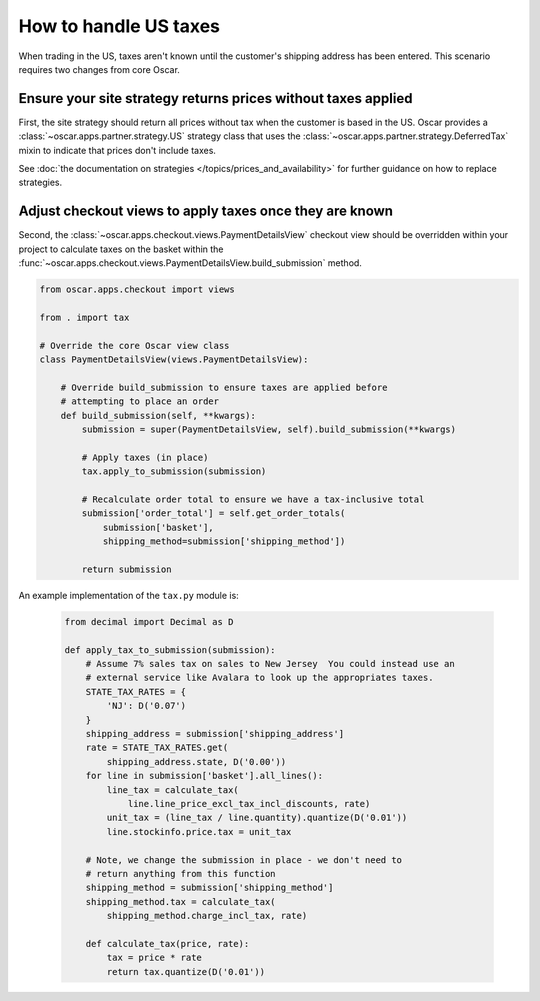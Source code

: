 ======================
How to handle US taxes
======================

When trading in the US, taxes aren't known until the customer's shipping
address has been entered.  This scenario requires two changes from core Oscar.

Ensure your site strategy returns prices without taxes applied
--------------------------------------------------------------

First, the site strategy should return all prices without tax when the customer
is based in the US.  Oscar provides a :class:`~oscar.apps.partner.strategy.US`
strategy class that uses the :class:`~oscar.apps.partner.strategy.DeferredTax`
mixin to indicate that prices don't include taxes.

See :doc:`the documentation on strategies </topics/prices_and_availability>`
for further guidance on how to replace strategies.

Adjust checkout views to apply taxes once they are known
--------------------------------------------------------

Second, the :class:`~oscar.apps.checkout.views.PaymentDetailsView`
checkout view should be overridden within your project to calculate taxes on
the basket within the
:func:`~oscar.apps.checkout.views.PaymentDetailsView.build_submission` method.

.. code-block:: python

    from oscar.apps.checkout import views

    from . import tax

    # Override the core Oscar view class
    class PaymentDetailsView(views.PaymentDetailsView):
        
        # Override build_submission to ensure taxes are applied before
        # attempting to place an order
        def build_submission(self, **kwargs):
            submission = super(PaymentDetailsView, self).build_submission(**kwargs)

            # Apply taxes (in place)
            tax.apply_to_submission(submission)

            # Recalculate order total to ensure we have a tax-inclusive total
            submission['order_total'] = self.get_order_totals(
                submission['basket'],
                shipping_method=submission['shipping_method'])

            return submission

An example implementation of the ``tax.py`` module is:

   .. code-block:: python

    from decimal import Decimal as D

    def apply_tax_to_submission(submission):
        # Assume 7% sales tax on sales to New Jersey  You could instead use an
        # external service like Avalara to look up the appropriates taxes.
        STATE_TAX_RATES = {
            'NJ': D('0.07')
        }
        shipping_address = submission['shipping_address']
        rate = STATE_TAX_RATES.get(
            shipping_address.state, D('0.00'))
        for line in submission['basket'].all_lines():
            line_tax = calculate_tax(
                line.line_price_excl_tax_incl_discounts, rate)
            unit_tax = (line_tax / line.quantity).quantize(D('0.01'))
            line.stockinfo.price.tax = unit_tax

        # Note, we change the submission in place - we don't need to
        # return anything from this function
        shipping_method = submission['shipping_method']
        shipping_method.tax = calculate_tax(
            shipping_method.charge_incl_tax, rate)

        def calculate_tax(price, rate):
            tax = price * rate
            return tax.quantize(D('0.01'))
